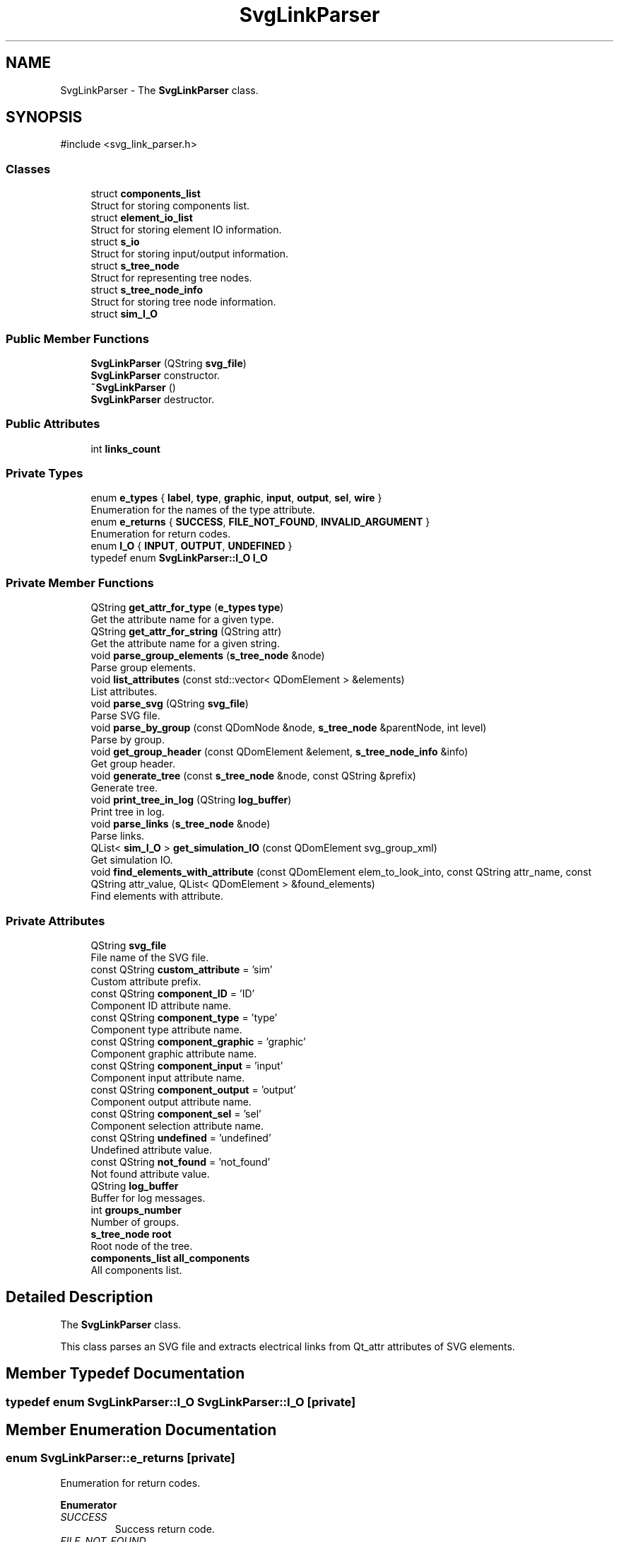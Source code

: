 .TH "SvgLinkParser" 3 "SvgVHDL simulator" \" -*- nroff -*-
.ad l
.nh
.SH NAME
SvgLinkParser \- The \fBSvgLinkParser\fP class\&.  

.SH SYNOPSIS
.br
.PP
.PP
\fR#include <svg_link_parser\&.h>\fP
.SS "Classes"

.in +1c
.ti -1c
.RI "struct \fBcomponents_list\fP"
.br
.RI "Struct for storing components list\&. "
.ti -1c
.RI "struct \fBelement_io_list\fP"
.br
.RI "Struct for storing element IO information\&. "
.ti -1c
.RI "struct \fBs_io\fP"
.br
.RI "Struct for storing input/output information\&. "
.ti -1c
.RI "struct \fBs_tree_node\fP"
.br
.RI "Struct for representing tree nodes\&. "
.ti -1c
.RI "struct \fBs_tree_node_info\fP"
.br
.RI "Struct for storing tree node information\&. "
.ti -1c
.RI "struct \fBsim_I_O\fP"
.br
.in -1c
.SS "Public Member Functions"

.in +1c
.ti -1c
.RI "\fBSvgLinkParser\fP (QString \fBsvg_file\fP)"
.br
.RI "\fBSvgLinkParser\fP constructor\&. "
.ti -1c
.RI "\fB~SvgLinkParser\fP ()"
.br
.RI "\fBSvgLinkParser\fP destructor\&. "
.in -1c
.SS "Public Attributes"

.in +1c
.ti -1c
.RI "int \fBlinks_count\fP"
.br
.in -1c
.SS "Private Types"

.in +1c
.ti -1c
.RI "enum \fBe_types\fP { \fBlabel\fP, \fBtype\fP, \fBgraphic\fP, \fBinput\fP, \fBoutput\fP, \fBsel\fP, \fBwire\fP }"
.br
.RI "Enumeration for the names of the type attribute\&. "
.ti -1c
.RI "enum \fBe_returns\fP { \fBSUCCESS\fP, \fBFILE_NOT_FOUND\fP, \fBINVALID_ARGUMENT\fP }"
.br
.RI "Enumeration for return codes\&. "
.ti -1c
.RI "enum \fBI_O\fP { \fBINPUT\fP, \fBOUTPUT\fP, \fBUNDEFINED\fP }"
.br
.ti -1c
.RI "typedef enum \fBSvgLinkParser::I_O\fP \fBI_O\fP"
.br
.in -1c
.SS "Private Member Functions"

.in +1c
.ti -1c
.RI "QString \fBget_attr_for_type\fP (\fBe_types\fP \fBtype\fP)"
.br
.RI "Get the attribute name for a given type\&. "
.ti -1c
.RI "QString \fBget_attr_for_string\fP (QString attr)"
.br
.RI "Get the attribute name for a given string\&. "
.ti -1c
.RI "void \fBparse_group_elements\fP (\fBs_tree_node\fP &node)"
.br
.RI "Parse group elements\&. "
.ti -1c
.RI "void \fBlist_attributes\fP (const std::vector< QDomElement > &elements)"
.br
.RI "List attributes\&. "
.ti -1c
.RI "void \fBparse_svg\fP (QString \fBsvg_file\fP)"
.br
.RI "Parse SVG file\&. "
.ti -1c
.RI "void \fBparse_by_group\fP (const QDomNode &node, \fBs_tree_node\fP &parentNode, int level)"
.br
.RI "Parse by group\&. "
.ti -1c
.RI "void \fBget_group_header\fP (const QDomElement &element, \fBs_tree_node_info\fP &info)"
.br
.RI "Get group header\&. "
.ti -1c
.RI "void \fBgenerate_tree\fP (const \fBs_tree_node\fP &node, const QString &prefix)"
.br
.RI "Generate tree\&. "
.ti -1c
.RI "void \fBprint_tree_in_log\fP (QString \fBlog_buffer\fP)"
.br
.RI "Print tree in log\&. "
.ti -1c
.RI "void \fBparse_links\fP (\fBs_tree_node\fP &node)"
.br
.RI "Parse links\&. "
.ti -1c
.RI "QList< \fBsim_I_O\fP > \fBget_simulation_IO\fP (const QDomElement svg_group_xml)"
.br
.RI "Get simulation IO\&. "
.ti -1c
.RI "void \fBfind_elements_with_attribute\fP (const QDomElement elem_to_look_into, const QString attr_name, const QString attr_value, QList< QDomElement > &found_elements)"
.br
.RI "Find elements with attribute\&. "
.in -1c
.SS "Private Attributes"

.in +1c
.ti -1c
.RI "QString \fBsvg_file\fP"
.br
.RI "File name of the SVG file\&. "
.ti -1c
.RI "const QString \fBcustom_attribute\fP = 'sim'"
.br
.RI "Custom attribute prefix\&. "
.ti -1c
.RI "const QString \fBcomponent_ID\fP = 'ID'"
.br
.RI "Component ID attribute name\&. "
.ti -1c
.RI "const QString \fBcomponent_type\fP = 'type'"
.br
.RI "Component type attribute name\&. "
.ti -1c
.RI "const QString \fBcomponent_graphic\fP = 'graphic'"
.br
.RI "Component graphic attribute name\&. "
.ti -1c
.RI "const QString \fBcomponent_input\fP = 'input'"
.br
.RI "Component input attribute name\&. "
.ti -1c
.RI "const QString \fBcomponent_output\fP = 'output'"
.br
.RI "Component output attribute name\&. "
.ti -1c
.RI "const QString \fBcomponent_sel\fP = 'sel'"
.br
.RI "Component selection attribute name\&. "
.ti -1c
.RI "const QString \fBundefined\fP = 'undefined'"
.br
.RI "Undefined attribute value\&. "
.ti -1c
.RI "const QString \fBnot_found\fP = 'not_found'"
.br
.RI "Not found attribute value\&. "
.ti -1c
.RI "QString \fBlog_buffer\fP"
.br
.RI "Buffer for log messages\&. "
.ti -1c
.RI "int \fBgroups_number\fP"
.br
.RI "Number of groups\&. "
.ti -1c
.RI "\fBs_tree_node\fP \fBroot\fP"
.br
.RI "Root node of the tree\&. "
.ti -1c
.RI "\fBcomponents_list\fP \fBall_components\fP"
.br
.RI "All components list\&. "
.in -1c
.SH "Detailed Description"
.PP 
The \fBSvgLinkParser\fP class\&. 

This class parses an SVG file and extracts electrical links from Qt_attr attributes of SVG elements\&. 
.SH "Member Typedef Documentation"
.PP 
.SS "typedef enum \fBSvgLinkParser::I_O\fP \fBSvgLinkParser::I_O\fP\fR [private]\fP"

.SH "Member Enumeration Documentation"
.PP 
.SS "enum \fBSvgLinkParser::e_returns\fP\fR [private]\fP"

.PP
Enumeration for return codes\&. 
.PP
\fBEnumerator\fP
.in +1c
.TP
\fB\fISUCCESS \fP\fP
Success return code\&. 
.TP
\fB\fIFILE_NOT_FOUND \fP\fP
File not found return code\&. 
.TP
\fB\fIINVALID_ARGUMENT \fP\fP
Invalid argument return code\&. 
.SS "enum \fBSvgLinkParser::e_types\fP\fR [private]\fP"

.PP
Enumeration for the names of the type attribute\&. 
.PP
\fBEnumerator\fP
.in +1c
.TP
\fB\fIlabel \fP\fP
Label attribute type\&. 
.TP
\fB\fItype \fP\fP
Type attribute type\&. 
.TP
\fB\fIgraphic \fP\fP
Graphic attribute type\&. 
.TP
\fB\fIinput \fP\fP
Input attribute type\&. 
.TP
\fB\fIoutput \fP\fP
Output attribute type\&. 
.TP
\fB\fIsel \fP\fP
Selection attribute type\&. 
.TP
\fB\fIwire \fP\fP
Wire attribute type\&. 
.SS "enum \fBSvgLinkParser::I_O\fP\fR [private]\fP"

.PP
\fBEnumerator\fP
.in +1c
.TP
\fB\fIINPUT \fP\fP
Input type\&. 
.TP
\fB\fIOUTPUT \fP\fP
Output type\&. 
.TP
\fB\fIUNDEFINED \fP\fP
Undefined type\&. 
.SH "Constructor & Destructor Documentation"
.PP 
.SS "SvgLinkParser::SvgLinkParser (QString svg_file)"

.PP
\fBSvgLinkParser\fP constructor\&. 
.PP
\fBParameters\fP
.RS 4
\fIsvg_file\fP The file path of the SVG file to parse\&. 
.RE
.PP

.SS "SvgLinkParser::~SvgLinkParser ()"

.PP
\fBSvgLinkParser\fP destructor\&. 
.SH "Member Function Documentation"
.PP 
.SS "void SvgLinkParser::find_elements_with_attribute (const QDomElement elem_to_look_into, const QString attr_name, const QString attr_value, QList< QDomElement > & found_elements)\fR [private]\fP"

.PP
Find elements with attribute\&. 
.PP
\fBParameters\fP
.RS 4
\fIelem_to_look_into\fP The element to search into\&. 
.br
\fIattr_name\fP The attribute name\&. 
.br
\fIattr_value\fP The attribute value\&. 
.br
\fIfound_elements\fP The list of found elements\&. 
.RE
.PP

.SS "void SvgLinkParser::generate_tree (const \fBs_tree_node\fP & node, const QString & prefix)\fR [private]\fP"

.PP
Generate tree\&. 
.PP
\fBParameters\fP
.RS 4
\fInode\fP The tree node\&. 
.br
\fIprefix\fP The prefix for formatting\&. 
.RE
.PP

.SS "QString SvgLinkParser::get_attr_for_string (QString attr)\fR [private]\fP"

.PP
Get the attribute name for a given string\&. 
.PP
\fBParameters\fP
.RS 4
\fIattr\fP The attribute string\&. 
.RE
.PP
\fBReturns\fP
.RS 4
The attribute name\&. 
.RE
.PP

.SS "QString SvgLinkParser::get_attr_for_type (\fBe_types\fP type)\fR [private]\fP"

.PP
Get the attribute name for a given type\&. 
.PP
\fBParameters\fP
.RS 4
\fItype\fP The type of the attribute\&. 
.RE
.PP
\fBReturns\fP
.RS 4
The attribute name\&. 
.RE
.PP

.SS "void SvgLinkParser::get_group_header (const QDomElement & element, \fBs_tree_node_info\fP & info)\fR [private]\fP"

.PP
Get group header\&. 
.PP
\fBParameters\fP
.RS 4
\fIelement\fP The XML element\&. 
.br
\fIinfo\fP The node information\&. 
.RE
.PP

.SS "QList< \fBSvgLinkParser::sim_I_O\fP > SvgLinkParser::get_simulation_IO (const QDomElement svg_group_xml)\fR [private]\fP"

.PP
Get simulation IO\&. 
.PP
\fBParameters\fP
.RS 4
\fIsvg_group_xml\fP The SVG group XML\&. 
.RE
.PP
\fBReturns\fP
.RS 4
List of simulation IO\&. 
.RE
.PP

.SS "void SvgLinkParser::list_attributes (const std::vector< QDomElement > & elements)\fR [private]\fP"

.PP
List attributes\&. 
.PP
\fBParameters\fP
.RS 4
\fIelements\fP The vector of elements\&. 
.RE
.PP

.SS "void SvgLinkParser::parse_by_group (const QDomNode & node, \fBs_tree_node\fP & parentNode, int level)\fR [private]\fP"

.PP
Parse by group\&. 
.PP
\fBParameters\fP
.RS 4
\fInode\fP The XML node to parse\&. 
.br
\fIparentNode\fP The parent node\&. 
.br
\fIlevel\fP The level of the node in the tree\&. 
.RE
.PP

.SS "void SvgLinkParser::parse_group_elements (\fBs_tree_node\fP & node)\fR [private]\fP"

.PP
Parse group elements\&. 
.PP
\fBParameters\fP
.RS 4
\fInode\fP The tree node to parse\&. 
.RE
.PP

.SS "void SvgLinkParser::parse_links (\fBs_tree_node\fP & node)\fR [private]\fP"

.PP
Parse links\&. 
.PP
\fBParameters\fP
.RS 4
\fInode\fP The tree node\&. 
.RE
.PP

.SS "void SvgLinkParser::parse_svg (QString svg_file)\fR [private]\fP"

.PP
Parse SVG file\&. 
.PP
\fBParameters\fP
.RS 4
\fIsvg_file\fP The SVG file to parse\&. 
.RE
.PP

.SS "void SvgLinkParser::print_tree_in_log (QString log_buffer)\fR [private]\fP"

.PP
Print tree in log\&. 
.PP
\fBParameters\fP
.RS 4
\fIlog_buffer\fP The log buffer\&. 
.RE
.PP

.SH "Member Data Documentation"
.PP 
.SS "\fBcomponents_list\fP SvgLinkParser::all_components\fR [private]\fP"

.PP
All components list\&. 
.SS "const QString SvgLinkParser::component_graphic = 'graphic'\fR [private]\fP"

.PP
Component graphic attribute name\&. 
.SS "const QString SvgLinkParser::component_ID = 'ID'\fR [private]\fP"

.PP
Component ID attribute name\&. 
.SS "const QString SvgLinkParser::component_input = 'input'\fR [private]\fP"

.PP
Component input attribute name\&. 
.SS "const QString SvgLinkParser::component_output = 'output'\fR [private]\fP"

.PP
Component output attribute name\&. 
.SS "const QString SvgLinkParser::component_sel = 'sel'\fR [private]\fP"

.PP
Component selection attribute name\&. 
.SS "const QString SvgLinkParser::component_type = 'type'\fR [private]\fP"

.PP
Component type attribute name\&. 
.SS "const QString SvgLinkParser::custom_attribute = 'sim'\fR [private]\fP"

.PP
Custom attribute prefix\&. 
.SS "int SvgLinkParser::groups_number\fR [private]\fP"

.PP
Number of groups\&. 
.SS "int SvgLinkParser::links_count"

.SS "QString SvgLinkParser::log_buffer\fR [private]\fP"

.PP
Buffer for log messages\&. 
.SS "const QString SvgLinkParser::not_found = 'not_found'\fR [private]\fP"

.PP
Not found attribute value\&. 
.SS "\fBs_tree_node\fP SvgLinkParser::root\fR [private]\fP"

.PP
Root node of the tree\&. 
.SS "QString SvgLinkParser::svg_file\fR [private]\fP"

.PP
File name of the SVG file\&. 
.SS "const QString SvgLinkParser::undefined = 'undefined'\fR [private]\fP"

.PP
Undefined attribute value\&. 

.SH "Author"
.PP 
Generated automatically by Doxygen for SvgVHDL simulator from the source code\&.
